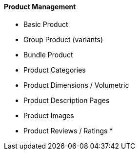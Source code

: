 [#h3_cp_commerce_product_management]
==== Product Management

* Basic Product
* Group Product (variants)
* Bundle Product
* Product Categories
* Product Dimensions / Volumetric 
* Product Description Pages
* Product Images
* Product Reviews / Ratings
* 
